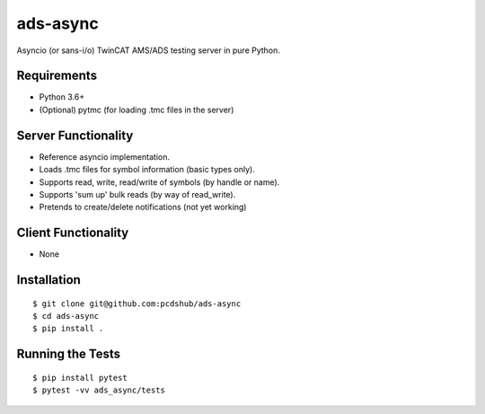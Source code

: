 ===============================
ads-async
===============================

.. image:: https://img.shields.io/travis/pcdshub/ads-async.svg
        :target: https://travis-ci.org/pcdshub/ads-async

.. image:: https://img.shields.io/pypi/v/ads-async.svg
        :target: https://pypi.python.org/pypi/ads-async


Asyncio (or sans-i/o) TwinCAT AMS/ADS testing server in pure Python.


Requirements
------------

* Python 3.6+
* (Optional) pytmc (for loading .tmc files in the server)


Server Functionality
--------------------

* Reference asyncio implementation.
* Loads .tmc files for symbol information (basic types only).
* Supports read, write, read/write of symbols (by handle or name).
* Supports 'sum up' bulk reads (by way of read_write).
* Pretends to create/delete notifications (not yet working)

Client Functionality
--------------------

* None

Installation
------------
::

  $ git clone git@github.com:pcdshub/ads-async
  $ cd ads-async
  $ pip install .

Running the Tests
-----------------
::

  $ pip install pytest
  $ pytest -vv ads_async/tests
